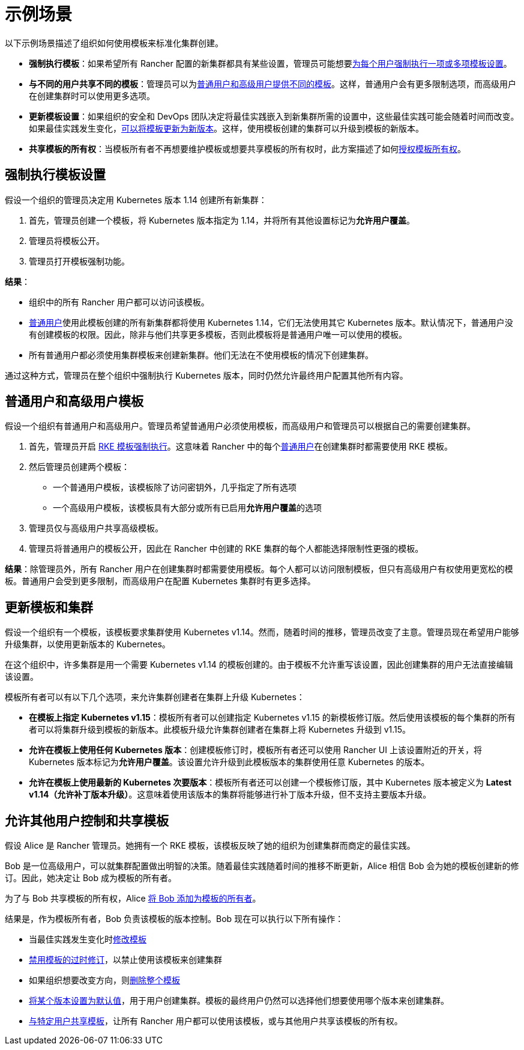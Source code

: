 = 示例场景

以下示例场景描述了组织如何使用模板来标准化集群创建。

* *强制执行模板*：如果希望所有 Rancher 配置的新集群都具有某些设置，管理员可能想要<<强制执行模板设置,为每个用户强制执行一项或多项模板设置>>。
* *与不同的用户共享不同的模板*：管理员可以为<<普通用户和高级用户模板,普通用户和高级用户提供不同的模板>>。这样，普通用户会有更多限制选项，而高级用户在创建集群时可以使用更多选项。
* *更新模板设置*：如果组织的安全和 DevOps 团队决定将最佳实践嵌入到新集群所需的设置中，这些最佳实践可能会随着时间而改变。如果最佳实践发生变化，<<更新模板和集群,可以将模板更新为新版本>>。这样，使用模板创建的集群可以升级到模板的新版本。
* *共享模板的所有权*：当模板所有者不再想要维护模板或想要共享模板的所有权时，此方案描述了如何<<允许其他用户控制和共享模板,授权模板所有权>>。

== 强制执行模板设置

假设一个组织的管理员决定用 Kubernetes 版本 1.14 创建所有新集群：

. 首先，管理员创建一个模板，将 Kubernetes 版本指定为 1.14，并将所有其他设置标记为**允许用户覆盖**。
. 管理员将模板公开。
. 管理员打开模板强制功能。

*结果*：

* 组织中的所有 Rancher 用户都可以访问该模板。
* xref:../manage-role-based-access-control-rbac/global-permissions.adoc[普通用户]使用此模板创建的所有新集群都将使用 Kubernetes 1.14，它们无法使用其它 Kubernetes 版本。默认情况下，普通用户没有创建模板的权限。因此，除非与他们共享更多模板，否则此模板将是普通用户唯一可以使用的模板。
* 所有普通用户都必须使用集群模板来创建新集群。他们无法在不使用模板的情况下创建集群。

通过这种方式，管理员在整个组织中强制执行 Kubernetes 版本，同时仍然允许最终用户配置其他所有内容。

== 普通用户和高级用户模板

假设一个组织有普通用户和高级用户。管理员希望普通用户必须使用模板，而高级用户和管理员可以根据自己的需要创建集群。

. 首先，管理员开启 link:enforce-templates.adoc#强制新集群使用-rke-模板[RKE 模板强制执行]。这意味着 Rancher 中的每个xref:../manage-role-based-access-control-rbac/global-permissions.adoc[普通用户]在创建集群时都需要使用 RKE 模板。
. 然后管理员创建两个模板：

* 一个普通用户模板，该模板除了访问密钥外，几乎指定了所有选项
* 一个高级用户模板，该模板具有大部分或所有已启用**允许用户覆盖**的选项

. 管理员仅与高级用户共享高级模板。
. 管理员将普通用户的模板公开，因此在 Rancher 中创建的 RKE 集群的每个人都能选择限制性更强的模板。

*结果*：除管理员外，所有 Rancher 用户在创建集群时都需要使用模板。每个人都可以访问限制模板，但只有高级用户有权使用更宽松的模板。普通用户会受到更多限制，而高级用户在配置 Kubernetes 集群时有更多选择。

== 更新模板和集群

假设一个组织有一个模板，该模板要求集群使用 Kubernetes v1.14。然而，随着时间的推移，管理员改变了主意。管理员现在希望用户能够升级集群，以使用更新版本的 Kubernetes。

在这个组织中，许多集群是用一个需要 Kubernetes v1.14 的模板创建的。由于模板不允许重写该设置，因此创建集群的用户无法直接编辑该设置。

模板所有者可以有以下几个选项，来允许集群创建者在集群上升级 Kubernetes：

* *在模板上指定 Kubernetes v1.15*：模板所有者可以创建指定 Kubernetes v1.15 的新模板修订版。然后使用该模板的每个集群的所有者可以将集群升级到模板的新版本。此模板升级允许集群创建者在集群上将 Kubernetes 升级到 v1.15。
* *允许在模板上使用任何 Kubernetes 版本*：创建模板修订时，模板所有者还可以使用 Rancher UI 上该设置附近的开关，将 Kubernetes 版本标记为**允许用户覆盖**。该设置允许升级到此模板版本的集群使用任意 Kubernetes 的版本。
* *允许在模板上使用最新的 Kubernetes 次要版本*：模板所有者还可以创建一个模板修订版，其中 Kubernetes 版本被定义为 *Latest v1.14（允许补丁版本升级）*。这意味着使用该版本的集群将能够进行补丁版本升级，但不支持主要版本升级。

== 允许其他用户控制和共享模板

假设 Alice 是 Rancher 管理员。她拥有一个 RKE 模板，该模板反映了她的组织为创建集群而商定的最佳实践。

Bob 是一位高级用户，可以就集群配置做出明智的决策。随着最佳实践随着时间的推移不断更新，Alice 相信 Bob 会为她的模板创建新的修订。因此，她决定让 Bob 成为模板的所有者。

为了与 Bob 共享模板的所有权，Alice link:access-or-share-templates.adoc#共享模板所有权[将 Bob 添加为模板的所有者]。

结果是，作为模板所有者，Bob 负责该模板的版本控制。Bob 现在可以执行以下所有操作：

* 当最佳实践发生变化时link:manage-rke1-templates.adoc#更新模板[修改模板]
* link:manage-rke1-templates.adoc#禁用模板修订版[禁用模板的过时修订]，以禁止使用该模板来创建集群
* 如果组织想要改变方向，则link:manage-rke1-templates.adoc#删除模板[删除整个模板]
* link:manage-rke1-templates.adoc#将模板修订版设置为默认[将某个版本设置为默认值]，用于用户创建集群。模板的最终用户仍然可以选择他们想要使用哪个版本来创建集群。
* xref:access-or-share-templates.adoc[与特定用户共享模板]，让所有 Rancher 用户都可以使用该模板，或与其他用户共享该模板的所有权。
